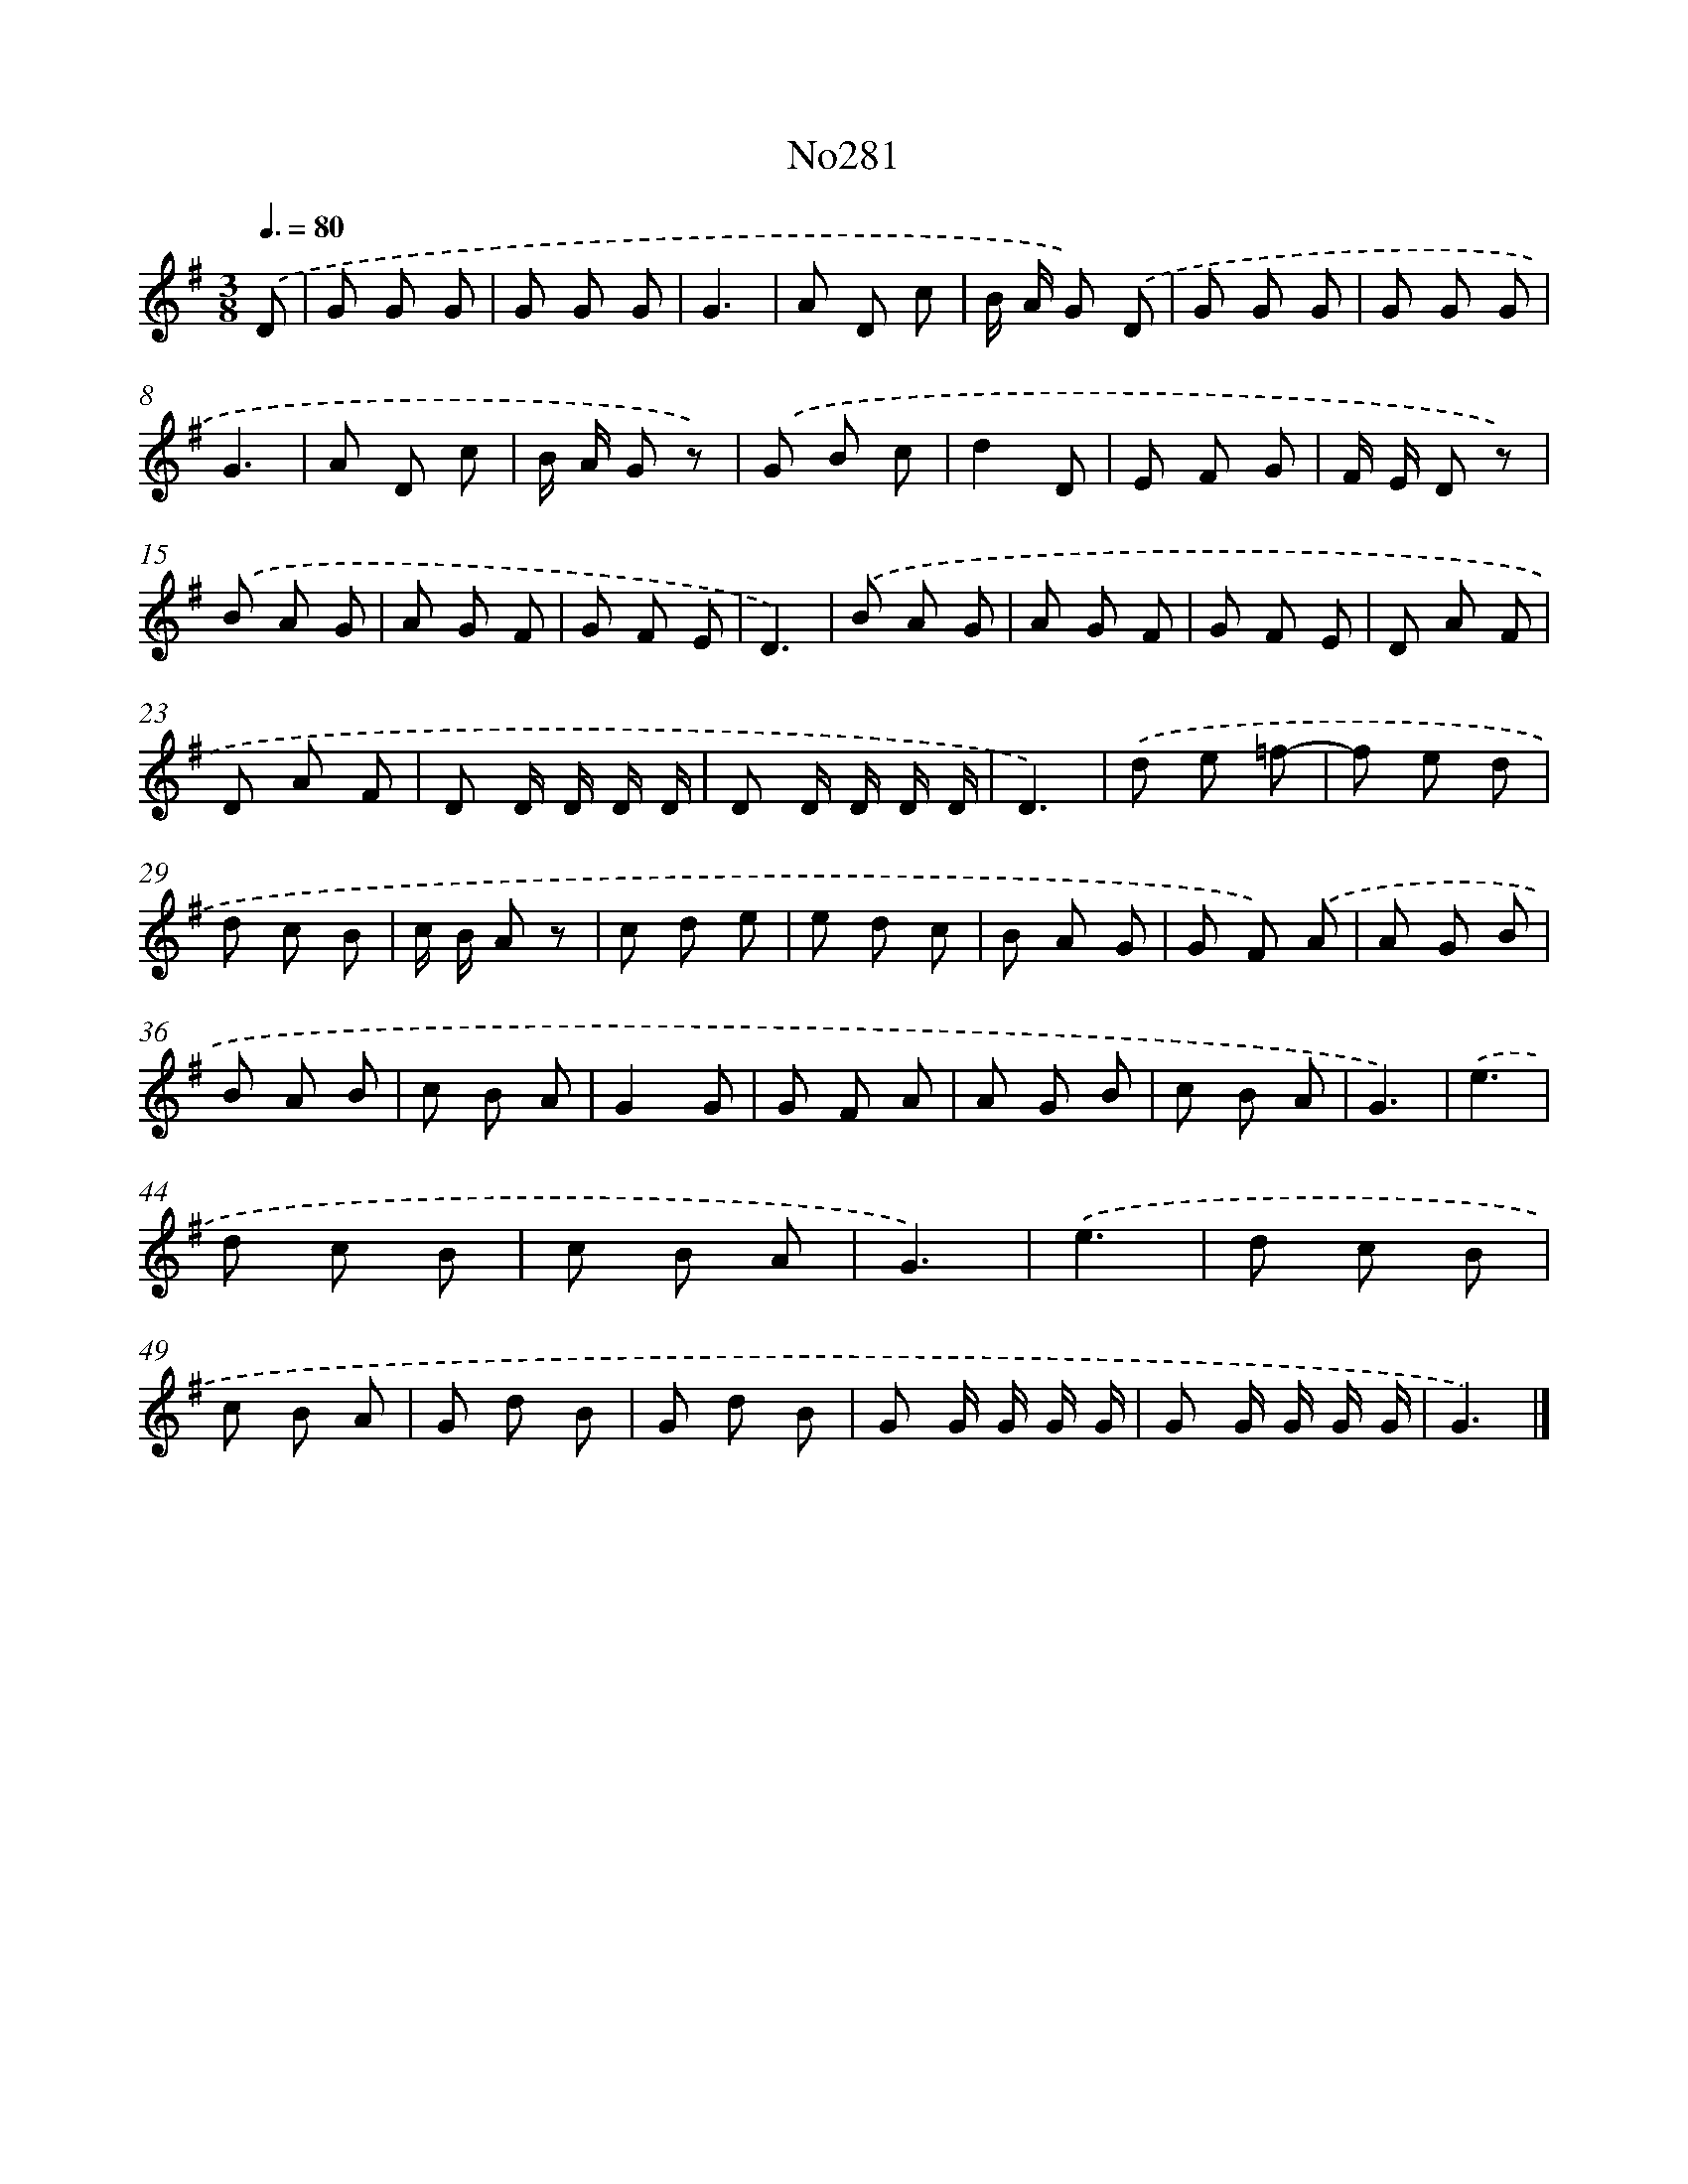 X: 12352
T: No281
%%abc-version 2.0
%%abcx-abcm2ps-target-version 5.9.1 (29 Sep 2008)
%%abc-creator hum2abc beta
%%abcx-conversion-date 2018/11/01 14:37:24
%%humdrum-veritas 1284859373
%%humdrum-veritas-data 1526977184
%%continueall 1
%%barnumbers 0
L: 1/8
M: 3/8
Q: 3/8=80
K: G clef=treble
.('D [I:setbarnb 1]|
G G G |
G G G |
G3 |
A D c |
B/ A/ G) .('D |
G G G |
G G G |
G3 |
A D c |
B/ A/ G z) |
.('G B c |
d2D |
E F G |
F/ E/ D z) |
.('B A G |
A G F |
G F E |
D3) |
.('B A G |
A G F |
G F E |
D A F |
D A F |
D D/ D/ D/ D/ |
D D/ D/ D/ D/ |
D3) |
.('d e =f- |
f e d |
d c B |
c/ B/ A z |
c d e |
e d c |
B A G |
G F) .('A |
A G B |
B A B |
c B A |
G2G |
G F A |
A G B |
c B A |
G3) |
.('e3 |
d c B |
c B A |
G3) |
.('e3 |
d c B |
c B A |
G d B |
G d B |
G G/ G/ G/ G/ |
G G/ G/ G/ G/ |
G3) |]
